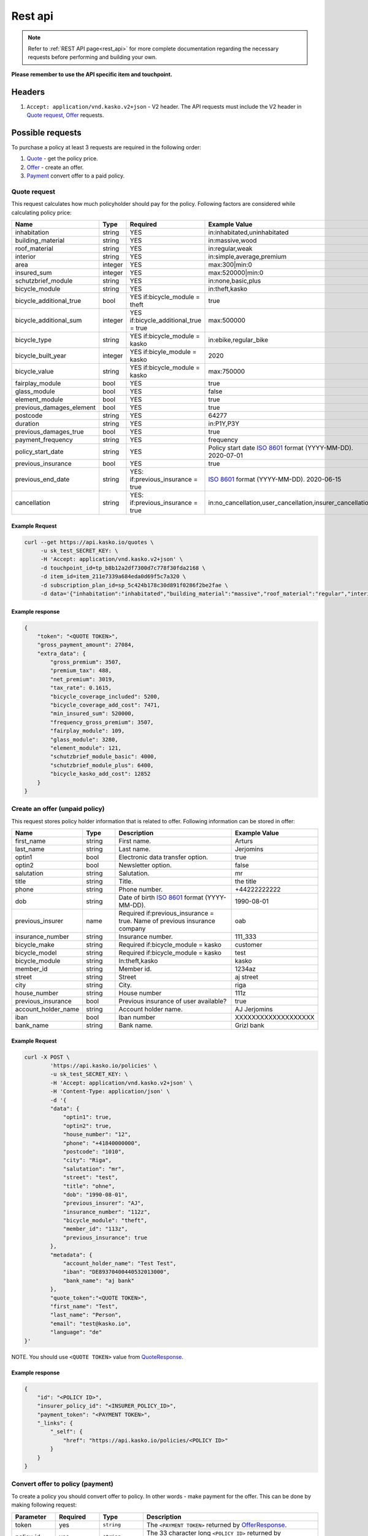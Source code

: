 ========
Rest api
========

.. note::  Refer to :ref:`REST API page<rest_api>` for more complete documentation regarding the necessary requests before performing and building your own.

**Please remember to use the API specific item and touchpoint.**

Headers
=======

1. ``Accept: application/vnd.kasko.v2+json`` - V2 header. The API requests must include the V2 header in `Quote request`_, `Offer`_ requests.

Possible requests
=================

To purchase a policy at least 3 requests are required in the following order:

1. `Quote`_  - get the policy price.
2. `Offer`_ - create an offer.
3. `Payment`_ convert offer to a paid policy.

.. _Quote:

Quote request
-------------
This request calculates how much policyholder should pay for the policy.
Following factors are considered while calculating policy price:

.. csv-table::
   :header: "Name", "Type", "Required", "Example Value"
   :widths: 20, 20, 80, 20

   "inhabitation",            "string", "YES", "in:inhabitated,uninhabitated"
   "building_material",       "string", "YES", "in:massive,wood"
   "roof_material",           "string", "YES", "in:regular,weak"
   "interior",                "string", "YES", "in:simple,average,premium"
   "area",                    "integer", "YES", "max:300|min:0"
   "insured_sum",             "integer","YES", "max:520000|min:0"
   "schutzbrief_module",      "string", "YES", "in:none,basic,plus"
   "bicycle_module",          "string", "YES", "in:theft,kasko"
   "bicycle_additional_true", "bool", "YES if:bicycle_module = theft", "true"
   "bicycle_additional_sum",  "integer", "YES if:bicycle_additional_true = true", "max:500000"
   "bicycle_type",            "string", "YES if:bicycle_module = kasko", "in:ebike,regular_bike"
   "bicycle_built_year",      "integer", "YES if:bicyle_module = kasko", "2020"
   "bicycle_value",           "string", "YES if:bicycle_module = kasko", "max:750000"
   "fairplay_module",         "bool", "YES", "true"
   "glass_module",            "bool", "YES", "false"
   "element_module",          "bool", "YES", "true"
   "previous_damages_element", "bool", "YES", "true"
   "postcode",                "string", "YES", "64277"
   "duration",                "string", "YES", "in:P1Y,P3Y"
   "previous_damages_true",   "bool", "YES", "true"
   "payment_frequency",       "string", "YES", "frequency"
   "policy_start_date",       "string","YES", "Policy start date `ISO 8601 <https://en.wikipedia.org/wiki/ISO_8601>`_ format (YYYY-MM-DD). 2020-07-01"
   "previous_insurance",      "bool", "YES", "true"
   "previous_end_date",       "string", "YES: if:previous_insurance = true", "`ISO 8601 <https://en.wikipedia.org/wiki/ISO_8601>`_ format (YYYY-MM-DD). 2020-06-15"
   "cancellation",            "string", "YES: if:previous_insurance = true", "in:no_cancellation,user_cancellation,insurer_cancellation"


Example Request
~~~~~~~~~~~~~~~

.. code:: bash

   curl --get https://api.kasko.io/quotes \
        -u sk_test_SECRET_KEY: \
        -H 'Accept: application/vnd.kasko.v2+json' \
        -d touchpoint_id=tp_b8b12a2df7300d7c778f30fda2168 \
        -d item_id=item_211e7339a684eda0d69f5c7a320 \
        -d subscription_plan_id=sp_5c424b178c30d891f0286f2be2fae \
        -d data='{"inhabitation":"inhabitated","building_material":"massive","roof_material":"regular","interior":"simple","area":8,"insured_sum":520000,"schutzbrief_module":"none","bicycle_module":"theft","bicycle_additional_true":false,"bicycle_additional_sum":500000,"fairplay_module":false,"glass_module":false,"element_module":false,"previous_damages_element":false,"postcode":"01067","duration":"P1Y","previous_damages_true":false,"payment_frequency":"yearly","policy_start_date":"2020-07-01","previous_insurance":false,"cancellation":"no_cancellation"}'

Example response
~~~~~~~~~~~~~~~~
.. _QuoteResponse:

.. code:: bash

    {
        "token": "<QUOTE TOKEN>",
        "gross_payment_amount": 27084,
        "extra_data": {
            "gross_premium": 3507,
            "premium_tax": 488,
            "net_premium": 3019,
            "tax_rate": 0.1615,
            "bicycle_coverage_included": 5200,
            "bicycle_coverage_add_cost": 7471,
            "min_insured_sum": 520000,
            "frequency_gross_premium": 3507,
            "fairplay_module": 109,
            "glass_module": 3280,
            "element_module": 121,
            "schutzbrief_module_basic": 4000,
            "schutzbrief_module_plus": 6400,
            "bicycle_kasko_add_cost": 12852
        }
    }


Create an offer (unpaid policy)
-------------------------------
.. _Offer:

This request stores policy holder information that is related to offer. Following information can be stored in offer:

.. csv-table::
   :header: "Name", "Type", "Description", "Example Value"
   :widths: 20, 20, 80, 20

    "first_name",          "string", "First name.", "Arturs"
    "last_name",           "string", "Last name.", "Jerjomins"
    "optin1",              "bool", "Electronic data transfer option.", "true"
    "optin2",              "bool", "Newsletter option.", "false"
    "salutation",          "string", "Salutation.", "mr"
    "title",               "string", "Title.", "the title"
    "phone",               "string", "Phone number.", "+44222222222"
    "dob",                 "string", "Date of birth `ISO 8601 <https://en.wikipedia.org/wiki/ISO_8601>`_ format (YYYY-MM-DD).", "1990-08-01"
    "previous_insurer",    "name", "Required if:previous_insurance = true. Name of previous insurance company", "oab"
    "insurance_number",    "string", "Insurance number.", "111_333"
    "bicycle_make",        "string", "Required if:bicycle_module = kasko", "customer"
    "bicycle_model",       "string", "Required if:bicycle_module = kasko", "test"
    "bicycle_module",      "string", "In:theft,kasko", "kasko"
    "member_id",           "string", "Member id.", "1234az"
    "street",              "string", "Street", "aj street"
    "city",                "string", "City.", "riga"
    "house_number",        "string", "House number", "111z"
    "previous_insurance",  "bool", "Previous insurance of user available?", "true"
    "account_holder_name", "string", "Account holder name.", "AJ Jerjomins"
    "iban",                "bool",   "Iban number", "XXXXXXXXXXXXXXXXXXX"
    "bank_name",           "string", "Bank name.", "Grizl bank"

Example Request
~~~~~~~~~~~~~~~

.. code:: bash

    curl -X POST \
            'https://api.kasko.io/policies' \
            -u sk_test_SECRET_KEY: \
            -H 'Accept: application/vnd.kasko.v2+json' \
            -H 'Content-Type: application/json' \
            -d '{
            "data": {
                "optin1": true,
                "optin2": true,
                "house_number": "12",
                "phone": "+41840000000",
                "postcode": "1010",
                "city": "Riga",
                "salutation": "mr",
                "street": "test",
                "title": "ohne",
                "dob": "1990-08-01",
                "previous_insurer": "AJ",
                "insurance_number": "112z",
                "bicycle_module": "theft",
                "member_id": "113z",
                "previous_insurance": true
            },
            "metadata": {
                "account_holder_name": "Test Test",
                "iban": "DE89370400440532013000",
                "bank_name": "aj bank"
            },
            "quote_token":"<QUOTE TOKEN>",
            "first_name": "Test",
            "last_name": "Person",
            "email": "test@kasko.io",
            "language": "de"
    }'

NOTE. You should use ``<QUOTE TOKEN>`` value from `QuoteResponse`_.

Example response
~~~~~~~~~~~~~~~~
.. _OfferResponse:

.. code:: bash

    {
        "id": "<POLICY ID>",
        "insurer_policy_id": "<INSURER_POLICY_ID>",
        "payment_token": "<PAYMENT TOKEN>",
        "_links": {
            "_self": {
                "href": "https://api.kasko.io/policies/<POLICY ID>"
            }
        }
    }


Convert offer to policy (payment)
---------------------------------
.. _Payment:

To create a policy you should convert offer to policy. In other words - make payment for the offer.
This can be done by making following request:

.. csv-table::
   :header: "Parameter", "Required", "Type", "Description"
   :widths: 20, 20, 20, 80

   "token",     "yes", "``string``", "The ``<PAYMENT TOKEN>`` returned by `OfferResponse`_."
   "policy_id", "yes", "``string``", "The 33 character long ``<POLICY ID>`` returned by `OfferResponse`_."
   "method",    "yes", "``string``", "Payment method ``distributor``."
   "provider",  "yes", "``string``", "Payment provider ``distributor``."

Example Request
~~~~~~~~~~~~~~~

.. code-block:: bash

    curl https://api.kasko.io/payments \
        -X POST \
        -u sk_test_SECRET_KEY: \
        -H 'Content-Type: application/json' \
        -d '{
            "token": "<PAYMENT_TOKEN>",
            "policy_id": "<POLICY ID>",
            "method": "distributor",
            "provider": "distributor"
        }'

NOTE. You should use ``<POLICY ID>`` and ``<PAYMENT TOKEN>`` from `OfferResponse`_. After payment is made, policy creation is asynchronous.
